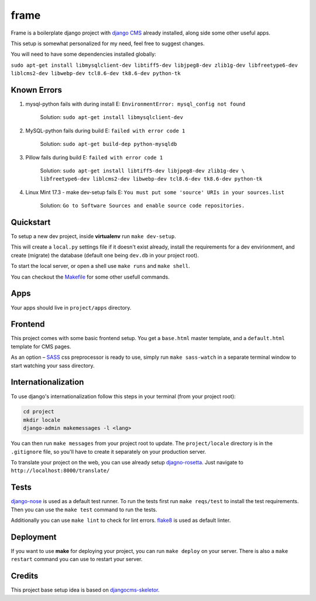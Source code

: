 ##################
frame
##################

Frame is a boilerplate django project with `django CMS <http://django-cms.org>`_
already installed, along side some other useful apps.

This setup is somewhat personalized for my need, feel free to suggest changes.

You will need to have some dependencies installed globally:

``sudo apt-get install libmysqlclient-dev libtiff5-dev libjpeg8-dev zlib1g-dev 
libfreetype6-dev liblcms2-dev libwebp-dev tcl8.6-dev tk8.6-dev python-tk`` 

============
Known Errors
============

1. mysql-python fails with during install    E: ``EnvironmentError: mysql_config not found``

                  Solution: ``sudo apt-get install libmysqlclient-dev``
      
2. MySQL-python fails during build           E: ``failed with error code 1``
                  
                  Solution: ``sudo apt-get build-dep python-mysqldb``  

3. Pillow fails during build                 E: ``failed with error code 1``

                  Solution: ``sudo apt-get install libtiff5-dev libjpeg8-dev zlib1g-dev \
                  libfreetype6-dev liblcms2-dev libwebp-dev tcl8.6-dev tk8.6-dev python-tk`` 


4. Linux Mint 17.3 - make dev-setup fails    E: ``You must put some 'source' URIs in your sources.list``

                  Solution: ``Go to Software Sources and enable source code repositories.``

==========
Quickstart
==========

To setup a new dev project, inside **virtualenv** run ``make dev-setup``.

This will create a ``local.py`` settings file if it doesn't exist already,
install the requirements for a dev envirionment, and create (migrate) the database
(default one being ``dev.db`` in your project root).

To start the local server, or open a shell use ``make runs`` and ``make shell``.

You can checkout the `Makefile <https://github.com/dinoperovic/djangocms-skeletor/blob/master/Makefile>`_ for some other usefull commands.


====
Apps
====

Your apps should live in ``project/apps`` directory.

========
Frontend
========

This project comes with some basic frontend setup.
You get a ``base.html`` master template, and a ``default.html`` template for CMS pages.

As an option – `SASS <http://sass-lang.com/>`_ css preprocessor is ready to use, simply run ``make sass-watch`` in a separate terminal window to start watching your sass directory.


====================
Internationalization
====================

To use django's internationalization follow this steps in your terminal (from your project root):

.. code:: shell

    cd project
    mkdir locale
    django-admin makemessages -l <lang>

You can then run ``make messages`` from your project root to update.
The ``project/locale`` directory is in the ``.gitignore`` file, so you'll have to
create it separately on your production server.

To translate your project on the web, you can use already setup `djagno-rosetta <https://github.com/mbi/django-rosetta>`_.
Just navigate to ``http://localhost:8000/translate/``


=====
Tests
=====

`django-nose <https://github.com/django-nose/django-nose>`_ is used as a default test runner.
To run the tests first run ``make reqs/test`` to install the test requirements.
Then you can use the ``make test`` command to run the tests.

Additionally you can use ``make lint`` to check for lint errors.
`flake8 <https://flake8.readthedocs.org/en/2.3.0/>`_ is used as default linter.


==========
Deployment
==========

If you want to use **make** for deploying your project, you can run ``make deploy``
on your server.
There is also a ``make restart`` command you can use to restart your server.


=======
Credits
=======

This project base setup idea is based on `djangocms-skeletor <https://github.com/dinoperovic/djangocms-skeletor>`_.
